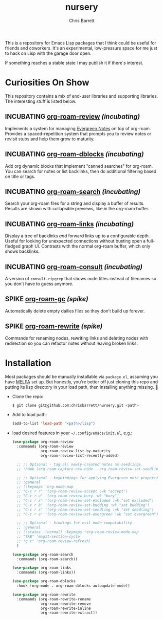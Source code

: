#+title: nursery
#+author: Chris Barrett
#+todo: SPIKE(s) INCUBATING(i) | STABLE(t) PUBLISHED(p)

This is a repository for Emacs Lisp packages that I think could be useful for
friends and coworkers. It's an experimental, low-pressure space for me just to
hack on Lisp with the garage door open.

If something reaches a stable state I may publish it if there's interest.

* Curiosities On Show
This repository contains a mix of end-user libraries and supporting libraries.
The interesting stuff is listed below.

** INCUBATING [[file:lisp/org-roam-review.el][org-roam-review]] /(incubating)/
Implements a system for managing [[https://maggieappleton.com/evergreens][Evergreen Notes]] on top of org-roam. Provides a
spaced-repetition system that prompts you to review notes or revisit stubs and
help them grow to maturity.

#+attr_org: :width 650px
[[file:./images/org-roam-review.png]]

** INCUBATING [[file:lisp/org-roam-dblocks.el][org-roam-dblocks]] /(incubating)/
Add org dynamic blocks that implement "canned searches" for org-roam. You can
search for notes or list backlinks, then do additional filtering based on title
or tags.

#+attr_org: :width 650px
[[file:images/org-roam-dblocks.gif]]

** INCUBATING [[file:lisp/org-roam-search.el][org-roam-search]] /(incubating)/
Search your org-roam files for a string and display a buffer of results. Results
are shown with collapsible previews, like in the org-roam buffer.

#+attr_org: :width 650px
[[file:images/org-roam-search.gif]]

** INCUBATING [[file:lisp/org-roam-links.el][org-roam-links]] /(incubating)/
Display a tree of backlinks /and/ forward links up to a configurable depth. Useful
for looking for unexpected connections without busting open a full-fledged graph
UI. Contrasts with the normal org-roam buffer, which only shows backlinks.

#+attr_org: :width 650px
[[file:images/org-roam-links.png]]

** INCUBATING [[file:lisp/org-roam-consult.el][org-roam-consult]] /(incubating)/
A version of =consult-ripgrep= that shows node titles instead of filenames so you
don't have to guess anymore.

** SPIKE [[file:lisp/org-roam-gc.el][org-roam-gc]] /(spike)/
Automatically delete empty dailies files so they don't build up forever.

** SPIKE [[file:lisp/org-roam-rewrite.el][org-roam-rewrite]] /(spike)/
Commands for renaming nodes, rewriting links and deleting nodes with redirection
so you can refactor notes without leaving broken links.

* Installation
Most packages should be manually installable via =package.el=, assuming you have
[[https://melpa.org/#/getting-started][MELPA]] set up. But honestly, you're better off just cloning this repo and putting
its lisp directory in your load path, then installing anything missing. 🤷

- Clone the repo:
  #+begin_src sh
    $ git clone git@github.com:chrisbarrett/nursery.git <path>
  #+end_src

- Add to load path:
  #+begin_src emacs-lisp
    (add-to-list 'load-path "<path>/lisp")
  #+end_src

- load desired features in your =~/.config/emacs/init.el=, e.g.:
  #+begin_src emacs-lisp
    (use-package org-roam-review
      :commands (org-roam-review
                 org-roam-review-list-by-maturity
                 org-roam-review-list-recently-added)

      ;; ;; Optional - tag all newly-created notes as seedlings.
      ;; :hook (org-roam-capture-new-node . org-roam-review-set-seedling)

      ;; ;; Optional - keybindings for applying Evergreen note properties.
      ;; :general
      ;; (:keymaps 'org-mode-map
      ;; "C-c r r" '(org-roam-review-accept :wk "accept")
      ;; "C-c r u" '(org-roam-review-bury :wk "bury")
      ;; "C-c r x" '(org-roam-review-set-excluded :wk "set excluded")
      ;; "C-c r b" '(org-roam-review-set-budding :wk "set budding")
      ;; "C-c r s" '(org-roam-review-set-seedling :wk "set seedling")
      ;; "C-c r e" '(org-roam-review-set-evergreen :wk "set evergreen"))

      ;; ;; Optional - bindings for evil-mode compatability.
      ;; :general
      ;; (:states '(normal) :keymaps 'org-roam-review-mode-map
      ;; "TAB" 'magit-section-cycle
      ;; "g r" 'org-roam-review-refresh)
      )

    (use-package org-roam-search
      :commands (org-roam-search))

    (use-package org-roam-links
      :commands (org-roam-links))

    (use-package org-roam-dblocks
      :hook (org-mode . org-roam-dblocks-autoupdate-mode))

    (use-package org-roam-rewrite
      :commands (org-roam-rewrite-rename
                 org-roam-rewrite-remove
                 org-roam-rewrite-inline
                 org-roam-rewrite-extract))
  #+end_src
